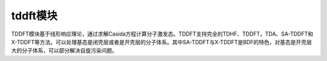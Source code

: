 tddft模块
================================================
TDDFT模块基于线形响应理论，通过求解Casida方程计算分子激发态。TDDFT支持完全的TDHF、TDDFT，TDA、SA-TDDFT和X-TDDFT等方法。可以处理基态是闭壳层或者是开壳层的分子体系。其中SA-TDDFT与X-TDDFT是BDF的特色，对基态是开壳层大的分子体系，可以部分解决自旋污染问题。
